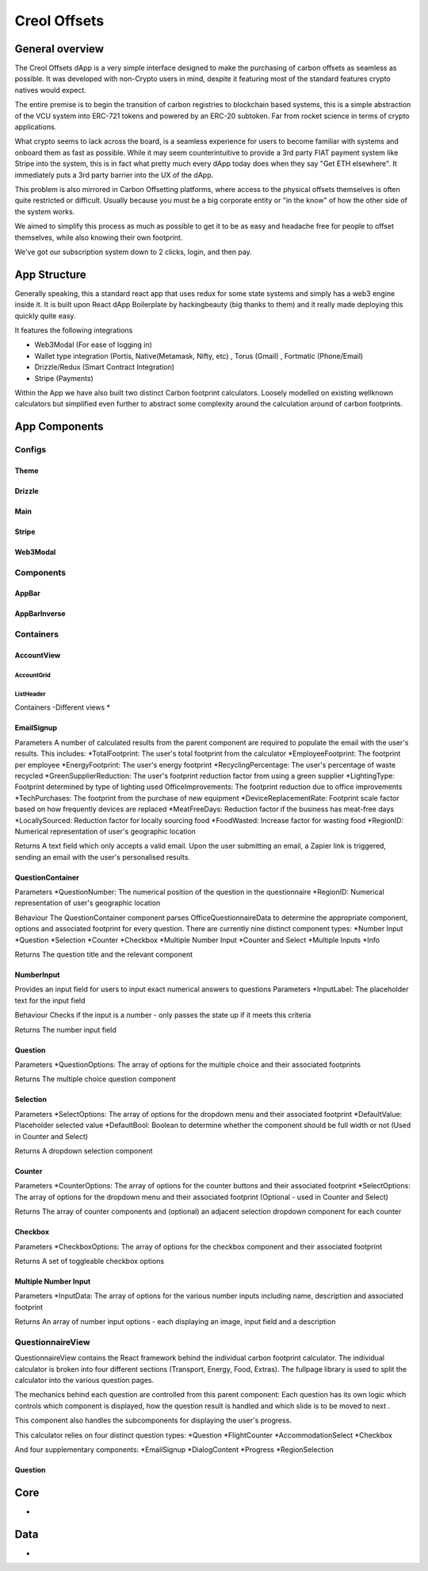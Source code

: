 #############
Creol Offsets
#############

General overview
================

The Creol Offsets dApp is a very simple interface designed to make the purchasing of carbon offsets as seamless as possible.
It was developed with non-Crypto users in mind, despite it featuring most of the standard features crypto natives would expect.

The entire premise is to begin the transition of carbon registries to blockchain based systems, this is a simple abstraction
of the VCU system into ERC-721 tokens and powered by an ERC-20 subtoken. Far from rocket science in terms of crypto applications.

What crypto seems to lack across the board, is a seamless experience for users to become familiar with systems and onboard
them as fast as possible. While it may seem counterintuitive to provide a 3rd party FIAT payment system like Stripe into the system,
this is in fact what pretty much every dApp today does when they say "Get ETH elsewhere". It immediately puts a 3rd party barrier into the UX
of the dApp.

This problem is also mirrored in Carbon Offsetting platforms, where access to the physical offsets themselves is often quite
restricted or difficult. Usually because you must be a big corporate entity or "in the know" of how the other side of the system works.

We aimed to simplify this process as much as possible to get it to be as easy and headache free for people to offset themselves, while
also knowing their own footprint.

We've got our subscription system down to 2 clicks, login, and then pay.

App Structure
=============

Generally speaking, this a standard react app that uses redux for some state systems and simply has a web3 engine inside it.
It is built upon React dApp Boilerplate by hackingbeauty (big thanks to them) and it really made deploying this quickly quite easy.

It features the following integrations

* Web3Modal (For ease of logging in)
* Wallet type integration (Portis, Native(Metamask, Nifty, etc) , Torus (Gmail) , Fortmatic (Phone/Email)
* Drizzle/Redux (Smart Contract Integration)
* Stripe (Payments)

Within the App we have also built two distinct Carbon footprint calculators. Loosely modelled on existing wellknown calculators
but simplified even further to abstract some complexity around the calculation around of carbon footprints.


App Components
==============

Configs
-------

Theme
^^^^^

Drizzle
^^^^^^^

Main
^^^^

Stripe
^^^^^^

Web3Modal
^^^^^^^^^


Components
----------

AppBar
^^^^^^

AppBarInverse
^^^^^^^^^^^^^


Containers
----------

AccountView
^^^^^^^^^^^

AccountGrid
"""""""""""

ListHeader
""""""""""

Containers
-Different views
*

EmailSignup
^^^^^^^^^^^
Parameters
A number of calculated results from the parent component are required to populate the email with the user's results. This includes:
*TotalFootprint: The user's total footprint from the calculator
*EmployeeFootprint: The footprint per employee
*EnergyFootprint: The user's energy footprint
*RecyclingPercentage: The user's percentage of waste recycled
*GreenSupplierReduction: The user's footprint reduction factor from using a green supplier
*LightingType: Footprint determined by type of lighting used
OfficeImprovements: The footprint reduction due to office improvements
*TechPurchases: The footprint from the purchase of new equipment
*DeviceReplacementRate: Footprint scale factor based on how frequently devices are replaced
*MeatFreeDays: Reduction factor if the business has meat-free days
*LocallySourced: Reduction factor for locally sourcing food
*FoodWasted: Increase factor for wasting food
*RegionID: Numerical representation of user's geographic location

Returns
A text field which only accepts a valid email. Upon the user submitting an email, a Zapier link is triggered, sending an email with the user's personalised results.

QuestionContainer
^^^^^^^^^^^^^^^^^
Parameters
*QuestionNumber: The numerical position of the question in the questionnaire
*RegionID: Numerical representation of user's geographic location

Behaviour
The QuestionContainer component parses OfficeQuestionnaireData to determine the appropriate component, options and
associated footprint for every question.
There are currently nine distinct component types:
*Number Input
*Question
*Selection
*Counter
*Checkbox
*Multiple Number Input
*Counter and Select
*Multiple Inputs
*Info

Returns
The question title and the relevant component

NumberInput
^^^^^^^^^^^
Provides an input field for users to input exact numerical answers to questions
Parameters
*InputLabel: The placeholder text for the input field

Behaviour
Checks if the input is a number - only passes the state up if it meets this criteria

Returns
The number input field

Question
^^^^^^^^
Parameters
*QuestionOptions: The array of options for the multiple choice and their associated footprints

Returns
The multiple choice question component

Selection
^^^^^^^^^
Parameters
*SelectOptions: The array of options for the dropdown menu and their associated footprint
*DefaultValue: Placeholder selected value
*DefaultBool: Boolean to determine whether the component should be full width or not (Used in Counter and Select)

Returns
A dropdown selection component

Counter
^^^^^^^
Parameters
*CounterOptions: The array of options for the counter buttons and their associated footprint
*SelectOptions: The array of options for the dropdown menu and their associated footprint (Optional - used in Counter and Select)

Returns
The array of counter components and (optional) an adjacent selection dropdown component for each counter

Checkbox
^^^^^^^^
Parameters
*CheckboxOptions: The array of options for the checkbox component and their associated footprint

Returns
A set of toggleable checkbox options

Multiple Number Input
^^^^^^^^^^^^^^^^^^^^^
Parameters
*InputData: The array of options for the various number inputs including name, description and associated footprint

Returns
An array of number input options - each displaying an image, input field and a description


QuestionnaireView
-----------------
QuestionnaireView contains the React framework behind the individual carbon footprint calculator. The individual
calculator is broken into four different sections (Transport, Energy, Food, Extras). The fullpage library is used to
split the calculator into the various question pages.

The mechanics behind each question are controlled from this parent component: Each question has its own logic which
controls which component is displayed, how the question result is handled and which slide is to be moved to next .

This component also handles the subcomponents for displaying the user's progress.

This calculator relies on four distinct question types:
*Question
*FlightCounter
*AccommodationSelect
*Checkbox

And four supplementary components:
*EmailSignup
*DialogContent
*Progress
*RegionSelection

Question
^^^^^^^^




Core
====
-

Data
====
-

